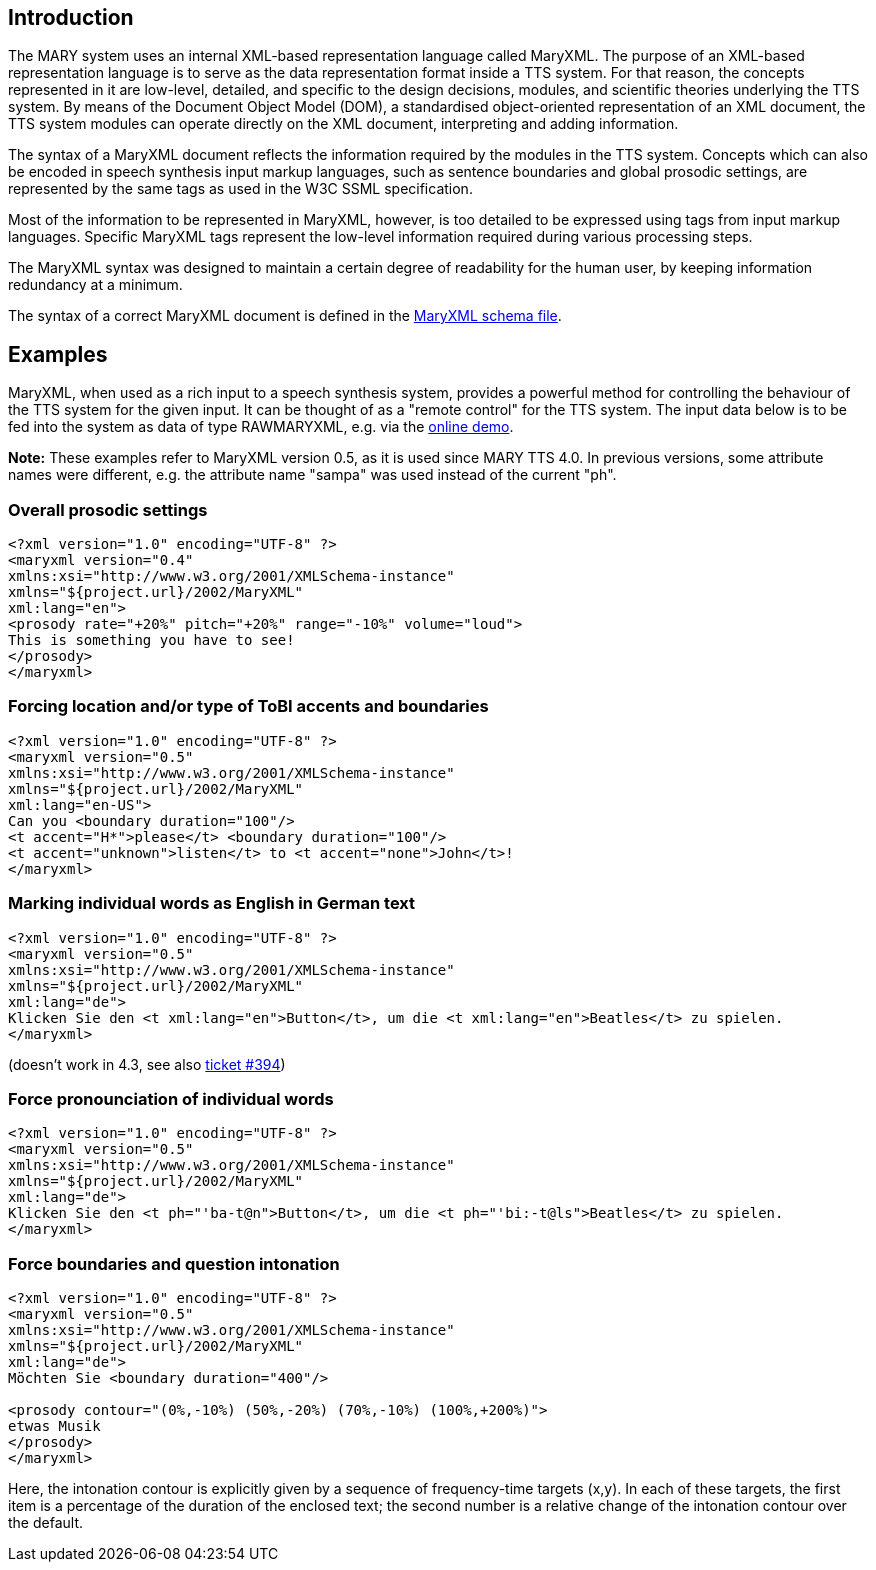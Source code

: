 == Introduction

The MARY system uses an internal XML-based representation language called MaryXML. The purpose of an XML-based representation language is to serve as the data representation format inside a TTS system. For that reason, the concepts represented in it are low-level, detailed, and specific to the design decisions, modules, and scientific theories underlying the TTS system. By means of the Document Object Model (DOM), a standardised object-oriented representation of an XML document, the TTS system modules can operate directly on the XML document, interpreting and adding information.

The syntax of a MaryXML document reflects the information required by the modules in the TTS system. Concepts which can also be encoded in speech synthesis input markup languages, such as sentence boundaries and global prosodic settings, are represented by the same tags as used in the W3C SSML specification.

Most of the information to be represented in MaryXML, however, is too detailed to be expressed using tags from input markup languages. Specific MaryXML tags represent the low-level information required during various processing steps.

The MaryXML syntax was designed to maintain a certain degree of readability for the human user, by keeping information redundancy at a minimum.

The syntax of a correct MaryXML document is defined in the link:../../MaryXML.xsd[MaryXML schema file].

== Examples

MaryXML, when used as a rich input to a speech synthesis system, provides a powerful method for controlling the behaviour of the TTS system for the given input. It can be thought of as a "remote control" for the TTS system.
The input data below is to be fed into the system as data of type RAWMARYXML, e.g. via the http://mary.dfki.de:59125[online demo].

*Note:* These examples refer to MaryXML version 0.5, as it is used since MARY TTS 4.0. In previous versions, some attribute names were different, e.g. the attribute name "sampa" was used instead of the current "ph".

=== Overall prosodic settings

[source]
----
<?xml version="1.0" encoding="UTF-8" ?>
<maryxml version="0.4"
xmlns:xsi="http://www.w3.org/2001/XMLSchema-instance"
xmlns="${project.url}/2002/MaryXML"
xml:lang="en">
<prosody rate="+20%" pitch="+20%" range="-10%" volume="loud">
This is something you have to see!
</prosody>
</maryxml>
----

=== Forcing location and/or type of ToBI accents and boundaries

[source]
----
<?xml version="1.0" encoding="UTF-8" ?>
<maryxml version="0.5"
xmlns:xsi="http://www.w3.org/2001/XMLSchema-instance"
xmlns="${project.url}/2002/MaryXML"
xml:lang="en-US">
Can you <boundary duration="100"/>
<t accent="H*">please</t> <boundary duration="100"/>
<t accent="unknown">listen</t> to <t accent="none">John</t>!
</maryxml>
----

=== Marking individual words as English in German text

[source]
----
<?xml version="1.0" encoding="UTF-8" ?>
<maryxml version="0.5"
xmlns:xsi="http://www.w3.org/2001/XMLSchema-instance"
xmlns="${project.url}/2002/MaryXML"
xml:lang="de">
Klicken Sie den <t xml:lang="en">Button</t>, um die <t xml:lang="en">Beatles</t> zu spielen.
</maryxml>

----

(doesn't work in 4.3, see also http://mary.opendfki.de/ticket/394[ticket #394])

=== Force pronounciation of individual words

[source]
----
<?xml version="1.0" encoding="UTF-8" ?>
<maryxml version="0.5"
xmlns:xsi="http://www.w3.org/2001/XMLSchema-instance"
xmlns="${project.url}/2002/MaryXML"
xml:lang="de">
Klicken Sie den <t ph="'ba-t@n">Button</t>, um die <t ph="'bi:-t@ls">Beatles</t> zu spielen.
</maryxml>
----

=== Force boundaries and question intonation

[source]
----
<?xml version="1.0" encoding="UTF-8" ?>
<maryxml version="0.5"
xmlns:xsi="http://www.w3.org/2001/XMLSchema-instance"
xmlns="${project.url}/2002/MaryXML"
xml:lang="de">
Möchten Sie <boundary duration="400"/>

<prosody contour="(0%,-10%) (50%,-20%) (70%,-10%) (100%,+200%)">
etwas Musik 
</prosody>
</maryxml>
----

Here, the intonation contour is explicitly given by a sequence of frequency-time targets (x,y). In each of these targets, the first item is a percentage of the duration of the enclosed text; the second number is a relative change of the intonation contour over the default.